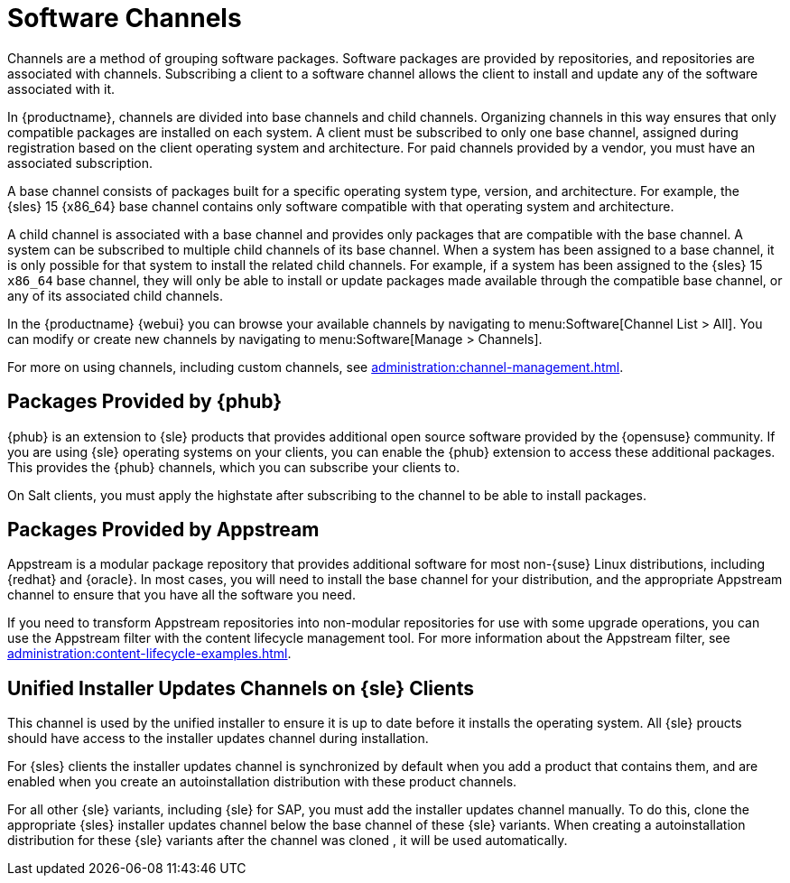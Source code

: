 [[channels]]
= Software Channels

Channels are a method of grouping software packages.
Software packages are provided by repositories, and repositories are associated with channels.
Subscribing a client to a software channel allows the client to install and update any of the software associated with it.

In {productname}, channels are divided into base channels and child channels.
Organizing channels in this way ensures that only compatible packages are installed on each system.
A client must be subscribed to only one base channel, assigned during registration based on the client operating system and architecture.
For paid channels provided by a vendor, you must have an associated subscription.

A base channel consists of packages built for a specific operating system type, version, and architecture.
For example, the {sles}{nbsp}15 {x86_64} base channel contains only software compatible with that operating system and architecture.

A child channel is associated with a base channel and provides only packages that are compatible with the base channel.
A system can be subscribed to multiple child channels of its base channel.
When a system has been assigned to a base channel, it is only possible for that system to install the related child channels.
For example, if a system has been assigned to the {sles}{nbsp}15 `x86_64` base channel, they will only be able to install or update packages made available through the compatible base channel, or any of its associated child channels.

In the {productname} {webui} you can browse your available channels by navigating to menu:Software[Channel List > All].
You can modify or create new channels by navigating to menu:Software[Manage > Channels].

For more on using channels, including custom channels, see xref:administration:channel-management.adoc[].



== Packages Provided by {phub}

{phub} is an extension to {sle} products that provides additional open source software provided by the {opensuse} community.
If you are using {sle} operating systems on your clients, you can enable the {phub} extension to access these additional packages.
This provides the {phub} channels, which you can subscribe your clients to.

On Salt clients, you must apply the highstate after subscribing to the channel to be able to install packages.



== Packages Provided by Appstream

Appstream is a modular package repository that provides additional software for most non-{suse} Linux distributions, including {redhat} and {oracle}.
In most cases, you will need to install the base channel for your distribution, and the appropriate Appstream channel to ensure that you have all the software you need.

If you need to transform Appstream repositories into non-modular repositories for use with some upgrade operations, you can use the Appstream filter with the content lifecycle management tool.
For more information about the Appstream filter, see xref:administration:content-lifecycle-examples.adoc[].



== Unified Installer Updates Channels on {sle} Clients

This channel is used by the unified installer to ensure it is up to date before it installs the operating system.
All {sle} proucts should have access to the installer updates channel during installation.

For {sles} clients the installer updates channel is synchronized by default when you add a product that contains them, and are enabled when you create an autoinstallation distribution with these product channels.

For all other {sle} variants, including {sle} for SAP,  you must add the installer updates channel manually.
To do this, clone the appropriate {sles} installer updates channel below the base channel of these {sle} variants.
When creating a autoinstallation distribution for these {sle} variants after the channel was cloned , it will be used automatically.
